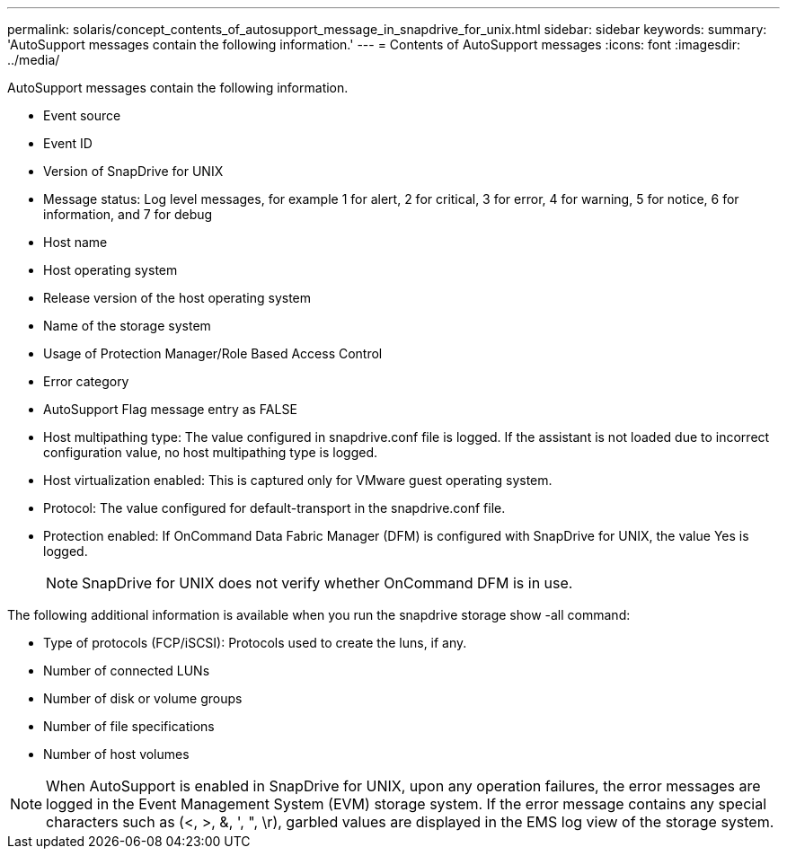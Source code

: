 ---
permalink: solaris/concept_contents_of_autosupport_message_in_snapdrive_for_unix.html
sidebar: sidebar
keywords: 
summary: 'AutoSupport messages contain the following information.'
---
= Contents of AutoSupport messages
:icons: font
:imagesdir: ../media/

[.lead]
AutoSupport messages contain the following information.

* Event source
* Event ID
* Version of SnapDrive for UNIX
* Message status: Log level messages, for example 1 for alert, 2 for critical, 3 for error, 4 for warning, 5 for notice, 6 for information, and 7 for debug
* Host name
* Host operating system
* Release version of the host operating system
* Name of the storage system
* Usage of Protection Manager/Role Based Access Control
* Error category
* AutoSupport Flag message entry as FALSE
* Host multipathing type: The value configured in snapdrive.conf file is logged. If the assistant is not loaded due to incorrect configuration value, no host multipathing type is logged.
* Host virtualization enabled: This is captured only for VMware guest operating system.
* Protocol: The value configured for default-transport in the snapdrive.conf file.
* Protection enabled: If OnCommand Data Fabric Manager (DFM) is configured with SnapDrive for UNIX, the value Yes is logged.
+
NOTE: SnapDrive for UNIX does not verify whether OnCommand DFM is in use.

The following additional information is available when you run the snapdrive storage show -all command:

* Type of protocols (FCP/iSCSI): Protocols used to create the luns, if any.
* Number of connected LUNs
* Number of disk or volume groups
* Number of file specifications
* Number of host volumes

NOTE: When AutoSupport is enabled in SnapDrive for UNIX, upon any operation failures, the error messages are logged in the Event Management System (EVM) storage system. If the error message contains any special characters such as (<, >, &, ', ", \r), garbled values are displayed in the EMS log view of the storage system.
